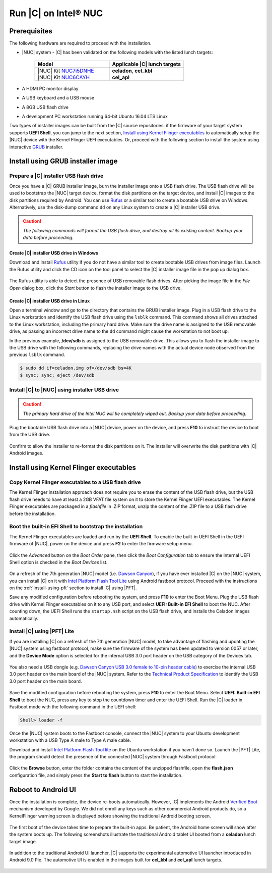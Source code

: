 .. _install-on-nuc:

Run |C| on Intel® NUC
=====================

Prerequisites
-------------

The following hardware are required to proceed with the installation.

* |NUC| system - |C| has been validated on the following models with the listed lunch targets:

    .. list-table::
        :widths: 50 50
        :header-rows: 1

        * - Model
          - Applicable |C| lunch targets
        * - |NUC| Kit `NUC7i5DNHE <https://www.intel.com/content/www/us/en/products/boards-kits/nuc/kits/nuc7i5dnhe.html>`_
          - **celadon**, **cel_kbl**
        * - |NUC| Kit `NUC6CAYH <https://www.intel.com/content/www/us/en/products/boards-kits/nuc/kits/nuc6cayh.html>`_
          - **cel_apl**

* A HDMI PC monitor display
* A USB keyboard and a USB mouse
* A 8GB USB flash drive
* A development PC workstation running 64-bit Ubuntu 16.04 LTS Linux

Two types of installer images can be built from the |C| source repositories: if the firmware of your target system supports **UEFI Shell**, you can jump to the next section, `Install using Kernel Flinger executables`_ to automatically setup the |NUC| device with the Kernel Flinger UEFI executables. Or, proceed with the following section to install the system using interactive `GRUB <https://www.gnu.org/software/grub>`_ installer.

Install using GRUB installer image
----------------------------------

Prepare a |C| installer USB flash drive
~~~~~~~~~~~~~~~~~~~~~~~~~~~~~~~~~~~~~~~

Once you have a |C| GRUB installer image, burn the installer image onto a USB flash drive. The USB flash drive will be used to bootstrap the |NUC| target device, format the disk partitions on the target device, and install |C| images to the disk partitions required by Android. You can use `Rufus <https://rufus.akeo.ie/>`_ or a similar tool to create a bootable USB drive on Windows. Alternatively, use the disk-dump command ``dd`` on any Linux system to create a |C| installer USB drive.

.. caution::
    *The following commands will format the USB flash drive, and destroy all its existing content. Backup your data before proceeding.*

Create |C| installer USB drive in Windows
.........................................

Download and install `Rufus <https://rufus.akeo.ie/>`_ utility if you do not have a similar tool to create bootable USB drives from image files. Launch the Rufus utility and click the CD icon on the tool panel to select the |C| installer image file in the pop up dialog box.

.. figure:: images/rufus.png
    :align: center

The Rufus utility is able to detect the presence of USB removable flash drives. After picking the image file in the `File Open` dialog box, click the *Start* button to flash the installer image to the USB drive.

Create |C| installer USB drive in Linux
.......................................

Open a terminal window and go to the directory that contains the GRUB installer image. Plug in a USB flash drive to the Linux workstation and identify the USB flash drive using the ``lsblk`` command. This command shows all drives attached to the Linux workstation, including the primary hard drive. Make sure the drive name is assigned to the USB removable drive, as passing an incorrect drive name to the ``dd`` command might cause the workstation to not boot up.

.. code-block:: bash
    :emphasize-lines: 3

    $ lsblk
    NAME           MAJ:MIN RM   SIZE RO TYPE MOUNTPOINT
    sdb              8:16   1  14.9G  0 disk
    +-sdb1           8:17   1   870M  0 part
    sda              8:0    0 238.5G  0 disk
    +-sda1           8:1    0    80G  0 lvm  /
    +-sda2           8:2    0   3.8G  0 part [SWAP]
    +-sda3           8:3    0   477M  0 part /boot/efi

In the previous example, **/dev/sdb** is assigned to the USB removable drive. This allows you to flash the installer image to the USB drive with the following commands, replacing the drive names with the actual device node observed from the previous ``lsblk`` command.

.. code-block:: bash

    $ sudo dd if=celadon.img of=/dev/sdb bs=4K
    $ sync; sync; eject /dev/sdb

Install |C| to |NUC| using installer USB drive
~~~~~~~~~~~~~~~~~~~~~~~~~~~~~~~~~~~~~~~~~~~~~~

.. caution::
    *The primary hard drive of the Intel NUC will be completely wiped out. Backup your data before proceeding.*

Plug the bootable USB flash drive into a |NUC| device, power on the device, and press **F10** to instruct the device to boot from the USB drive.

.. figure:: images/boot-usb-stick.jpg
    :align: center

.. figure:: images/grub.jpg
    :align: center

Confirm to allow the installer to re-format the disk partitions on it. The installer will overwrite the disk partitions with |C| Android images.

.. figure:: images/installer.jpg
    :align: center

Install using Kernel Flinger executables
----------------------------------------

Copy Kernel Flinger executables to a USB flash drive
~~~~~~~~~~~~~~~~~~~~~~~~~~~~~~~~~~~~~~~~~~~~~~~~~~~~

The Kernel Flinger installation approach does not require you to erase the content of the USB flash drive, but the USB flash drive needs to have at least a 2GB VFAT file system on it to store the Kernel Flinger UEFI executables. The Kernel Flinger executables are packaged in a *flashfile* in .ZIP format, unzip the content of the .ZIP file to a USB flash drive before the installation.

Boot the built-in EFI Shell to bootstrap the installation
~~~~~~~~~~~~~~~~~~~~~~~~~~~~~~~~~~~~~~~~~~~~~~~~~~~~~~~~~

The Kernel Flinger executables are loaded and run by the **UEFI Shell**. To enable the built-in UEFI Shell in the UEFI firmware of |NUC|, power on the device and press **F2** to enter the firmware setup menu.

.. figure:: images/splash.jpg
    :align: center

Click the *Advanced* button on the *Boot Order* pane, then click the *Boot Configuration* tab to ensure the Internal UEFI Shell option is checked in the *Boot Devices* list.

.. figure:: images/enable_uefi_shell.jpg
    :align: center

On a refresh of the 7th generation |NUC| model (i.e. `Dawson Canyon <https://ark.intel.com/products/codename/126293/Dawson-Canyon>`_), if you have ever installed |C| on the |NUC| system, you can install |C| on it with `Intel Platform Flash Tool Lite <https://01.org/node/2463>`_ using Android fastboot protocol. Proceed with the instructions on the :ref:`install-using-pft` section to install |C| using |PFT|.

Save any modified configuration before rebooting the system, and press **F10** to enter the Boot Menu. Plug the USB flash drive with Kernel Flinger executables on it to any USB port, and select **UEFI: Built-in EFI Shell** to boot the NUC. After counting down, the UEFI Shell runs the ``startup.nsh`` script on the USB flash drive, and installs the Celadon images automatically.

.. figure:: images/select_uefi_shell.jpg
    :align: center

.. figure:: images/install_kernel_flinger.jpg
    :align: center

.. _install-using-pft:

Install |C| using |PFT| Lite
~~~~~~~~~~~~~~~~~~~~~~~~~~~~

If you are installing |C| on a refresh of the 7th generation |NUC| model, to take advantage of flashing and updating the |NUC| system using fastboot protocol, make sure the firmware of the system has been updated to version 0057 or later, and the **Device Mode** option is selected for the internal USB 3.0 port header on the USB category of the Devices tab.

.. figure:: images/bios-main.jpg
    :align: center

.. figure:: images/bios-device-usb.jpg
    :align: center

You also need a USB dongle (e.g. `Dawson Canyon USB 3.0 female to 10-pin header cable <https://www.gorite.com/dawson-canyon-usb-3-0-female-to-10-pin-header-cable>`_) to exercise the internal USB 3.0 port header on the main board of the |NUC| system. Refer to the `Technical Product Specification <https://www.intel.com/content/dam/support/us/en/documents/mini-pcs/nuc-kits/NUC7i5DN_TechProdSpec.pdf>`_ to identify the USB 3.0 port header on the main board.

.. figure:: images/NUC755DNH_USB.jpg
    :align: center

Save the modified configuration before rebooting the system, press **F10** to enter the Boot Menu. Select **UEFI: Built-in EFI Shell** to boot the NUC, press any key to stop the countdown timer and enter the UEFI Shell. Run the |C| loader in Fastboot mode with the following command in the UEFI shell:

.. code-block:: console

    Shell> loader -f

Once the |NUC| system boots to the Fastboot console, connect the |NUC| system to your Ubuntu development workstation with a USB Type A male to Type A male cable.

Download and install `Intel Platform Flash Tool lite <https://01.org/node/2463>`_ on the Ubuntu workstation if you havn’t done so. Launch the |PFT| Lite, the program should detect the presence of the connected |NUC| system through Fastboot protocol:

.. figure:: images/platformflashtool-lite.jpg
    :align: center

Click the **Browse** button, enter the folder contains the content of the unzipped flashfile, open the **flash.json** configuration file, and simply press the **Start to flash** button to start the installation.

Reboot to Android UI
--------------------

Once the installation is complete, the device re-boots automatically. However, |C| implements the Android `Verified Boot <https://source.android.com/security/verifiedboot/verified-boot>`_ mechanism developed by Google. We did not enroll any keys such as other commercial Android products do, so a KernelFlinger warning screen is displayed before showing the traditional Android booting screen.

.. figure:: images/kernelflinger.jpg
    :align: center

.. figure:: images/booting.jpg
    :align: center

The first boot of the device takes time to prepare the built-in apps. Be patient, the Android home screen will show after the system boots up. The following screenshots illustrate the traditional Android tablet UI booted from a **celadon** lunch target image.

.. figure:: images/homescreen.jpg
    :align: center

.. figure:: images/builtin-apps.jpg
    :align: center

In addition to the traditional Android UI launcher, |C| supports the experimental automotive UI launcher introduced in Android 9.0 Pie. The automotive UI is enabled in the images built for **cel_kbl** and **cel_apl** lunch targets.

.. figure:: images/ivi_ui_launcher.jpg
    :align: center

.. figure:: images/ivi_ui_launcher_apps.jpg
    :align: center
